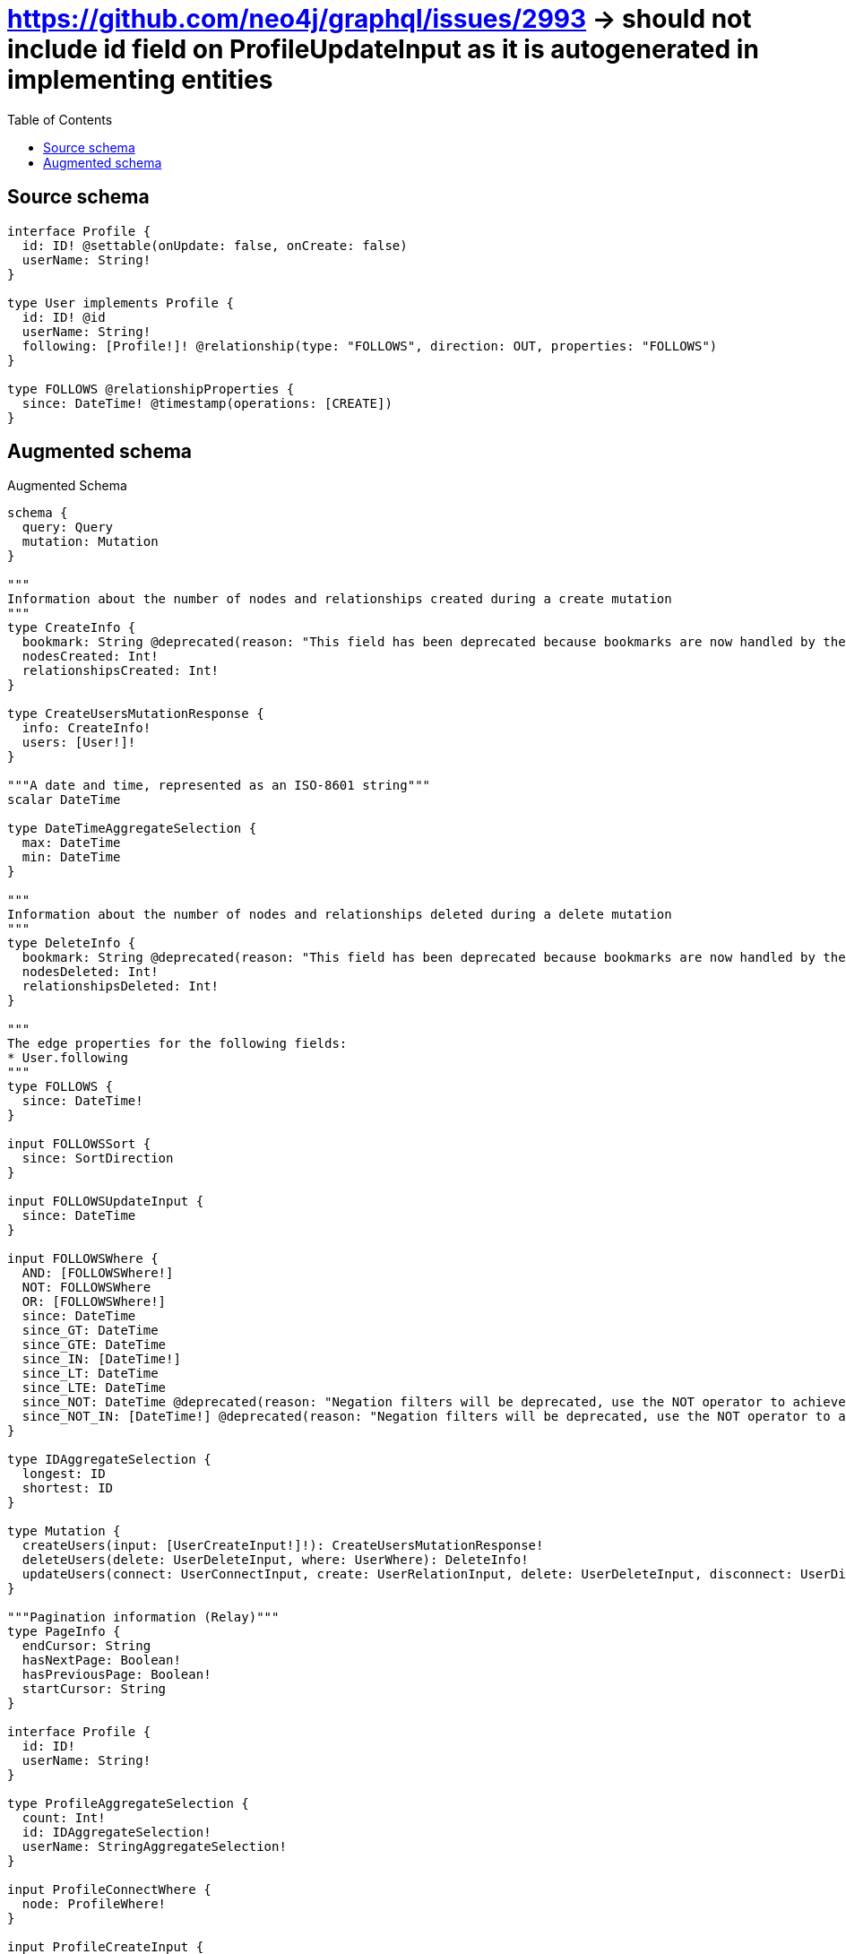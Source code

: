 :toc:

= https://github.com/neo4j/graphql/issues/2993 -> should not include id field on ProfileUpdateInput as it is autogenerated in implementing entities

== Source schema

[source,graphql,schema=true]
----
interface Profile {
  id: ID! @settable(onUpdate: false, onCreate: false)
  userName: String!
}

type User implements Profile {
  id: ID! @id
  userName: String!
  following: [Profile!]! @relationship(type: "FOLLOWS", direction: OUT, properties: "FOLLOWS")
}

type FOLLOWS @relationshipProperties {
  since: DateTime! @timestamp(operations: [CREATE])
}
----

== Augmented schema

.Augmented Schema
[source,graphql]
----
schema {
  query: Query
  mutation: Mutation
}

"""
Information about the number of nodes and relationships created during a create mutation
"""
type CreateInfo {
  bookmark: String @deprecated(reason: "This field has been deprecated because bookmarks are now handled by the driver.")
  nodesCreated: Int!
  relationshipsCreated: Int!
}

type CreateUsersMutationResponse {
  info: CreateInfo!
  users: [User!]!
}

"""A date and time, represented as an ISO-8601 string"""
scalar DateTime

type DateTimeAggregateSelection {
  max: DateTime
  min: DateTime
}

"""
Information about the number of nodes and relationships deleted during a delete mutation
"""
type DeleteInfo {
  bookmark: String @deprecated(reason: "This field has been deprecated because bookmarks are now handled by the driver.")
  nodesDeleted: Int!
  relationshipsDeleted: Int!
}

"""
The edge properties for the following fields:
* User.following
"""
type FOLLOWS {
  since: DateTime!
}

input FOLLOWSSort {
  since: SortDirection
}

input FOLLOWSUpdateInput {
  since: DateTime
}

input FOLLOWSWhere {
  AND: [FOLLOWSWhere!]
  NOT: FOLLOWSWhere
  OR: [FOLLOWSWhere!]
  since: DateTime
  since_GT: DateTime
  since_GTE: DateTime
  since_IN: [DateTime!]
  since_LT: DateTime
  since_LTE: DateTime
  since_NOT: DateTime @deprecated(reason: "Negation filters will be deprecated, use the NOT operator to achieve the same behavior")
  since_NOT_IN: [DateTime!] @deprecated(reason: "Negation filters will be deprecated, use the NOT operator to achieve the same behavior")
}

type IDAggregateSelection {
  longest: ID
  shortest: ID
}

type Mutation {
  createUsers(input: [UserCreateInput!]!): CreateUsersMutationResponse!
  deleteUsers(delete: UserDeleteInput, where: UserWhere): DeleteInfo!
  updateUsers(connect: UserConnectInput, create: UserRelationInput, delete: UserDeleteInput, disconnect: UserDisconnectInput, update: UserUpdateInput, where: UserWhere): UpdateUsersMutationResponse!
}

"""Pagination information (Relay)"""
type PageInfo {
  endCursor: String
  hasNextPage: Boolean!
  hasPreviousPage: Boolean!
  startCursor: String
}

interface Profile {
  id: ID!
  userName: String!
}

type ProfileAggregateSelection {
  count: Int!
  id: IDAggregateSelection!
  userName: StringAggregateSelection!
}

input ProfileConnectWhere {
  node: ProfileWhere!
}

input ProfileCreateInput {
  User: UserCreateInput
}

type ProfileEdge {
  cursor: String!
  node: Profile!
}

enum ProfileImplementation {
  User
}

input ProfileOptions {
  limit: Int
  offset: Int
  """
  Specify one or more ProfileSort objects to sort Profiles by. The sorts will be applied in the order in which they are arranged in the array.
  """
  sort: [ProfileSort]
}

"""
Fields to sort Profiles by. The order in which sorts are applied is not guaranteed when specifying many fields in one ProfileSort object.
"""
input ProfileSort {
  id: SortDirection
  userName: SortDirection
}

input ProfileUpdateInput {
  userName: String
}

input ProfileWhere {
  AND: [ProfileWhere!]
  NOT: ProfileWhere
  OR: [ProfileWhere!]
  id: ID
  id_CONTAINS: ID
  id_ENDS_WITH: ID
  id_IN: [ID!]
  id_NOT: ID @deprecated(reason: "Negation filters will be deprecated, use the NOT operator to achieve the same behavior")
  id_NOT_CONTAINS: ID @deprecated(reason: "Negation filters will be deprecated, use the NOT operator to achieve the same behavior")
  id_NOT_ENDS_WITH: ID @deprecated(reason: "Negation filters will be deprecated, use the NOT operator to achieve the same behavior")
  id_NOT_IN: [ID!] @deprecated(reason: "Negation filters will be deprecated, use the NOT operator to achieve the same behavior")
  id_NOT_STARTS_WITH: ID @deprecated(reason: "Negation filters will be deprecated, use the NOT operator to achieve the same behavior")
  id_STARTS_WITH: ID
  typename_IN: [ProfileImplementation!]
  userName: String
  userName_CONTAINS: String
  userName_ENDS_WITH: String
  userName_IN: [String!]
  userName_NOT: String @deprecated(reason: "Negation filters will be deprecated, use the NOT operator to achieve the same behavior")
  userName_NOT_CONTAINS: String @deprecated(reason: "Negation filters will be deprecated, use the NOT operator to achieve the same behavior")
  userName_NOT_ENDS_WITH: String @deprecated(reason: "Negation filters will be deprecated, use the NOT operator to achieve the same behavior")
  userName_NOT_IN: [String!] @deprecated(reason: "Negation filters will be deprecated, use the NOT operator to achieve the same behavior")
  userName_NOT_STARTS_WITH: String @deprecated(reason: "Negation filters will be deprecated, use the NOT operator to achieve the same behavior")
  userName_STARTS_WITH: String
}

type ProfilesConnection {
  edges: [ProfileEdge!]!
  pageInfo: PageInfo!
  totalCount: Int!
}

type Query {
  profiles(options: ProfileOptions, where: ProfileWhere): [Profile!]!
  profilesAggregate(where: ProfileWhere): ProfileAggregateSelection!
  profilesConnection(after: String, first: Int, sort: [ProfileSort], where: ProfileWhere): ProfilesConnection!
  users(options: UserOptions, where: UserWhere): [User!]!
  usersAggregate(where: UserWhere): UserAggregateSelection!
  usersConnection(after: String, first: Int, sort: [UserSort], where: UserWhere): UsersConnection!
}

"""An enum for sorting in either ascending or descending order."""
enum SortDirection {
  """Sort by field values in ascending order."""
  ASC
  """Sort by field values in descending order."""
  DESC
}

type StringAggregateSelection {
  longest: String
  shortest: String
}

"""
Information about the number of nodes and relationships created and deleted during an update mutation
"""
type UpdateInfo {
  bookmark: String @deprecated(reason: "This field has been deprecated because bookmarks are now handled by the driver.")
  nodesCreated: Int!
  nodesDeleted: Int!
  relationshipsCreated: Int!
  relationshipsDeleted: Int!
}

type UpdateUsersMutationResponse {
  info: UpdateInfo!
  users: [User!]!
}

type User implements Profile {
  following(directed: Boolean = true, options: ProfileOptions, where: ProfileWhere): [Profile!]!
  followingAggregate(directed: Boolean = true, where: ProfileWhere): UserProfileFollowingAggregationSelection
  followingConnection(after: String, directed: Boolean = true, first: Int, sort: [UserFollowingConnectionSort!], where: UserFollowingConnectionWhere): UserFollowingConnection!
  id: ID!
  userName: String!
}

type UserAggregateSelection {
  count: Int!
  id: IDAggregateSelection!
  userName: StringAggregateSelection!
}

input UserConnectInput {
  following: [UserFollowingConnectFieldInput!]
}

input UserCreateInput {
  following: UserFollowingFieldInput
  userName: String!
}

input UserDeleteInput {
  following: [UserFollowingDeleteFieldInput!]
}

input UserDisconnectInput {
  following: [UserFollowingDisconnectFieldInput!]
}

type UserEdge {
  cursor: String!
  node: User!
}

input UserFollowingConnectFieldInput {
  where: ProfileConnectWhere
}

type UserFollowingConnection {
  edges: [UserFollowingRelationship!]!
  pageInfo: PageInfo!
  totalCount: Int!
}

input UserFollowingConnectionSort {
  edge: FOLLOWSSort
  node: ProfileSort
}

input UserFollowingConnectionWhere {
  AND: [UserFollowingConnectionWhere!]
  NOT: UserFollowingConnectionWhere
  OR: [UserFollowingConnectionWhere!]
  edge: FOLLOWSWhere
  edge_NOT: FOLLOWSWhere @deprecated(reason: "Negation filters will be deprecated, use the NOT operator to achieve the same behavior")
  node: ProfileWhere
  node_NOT: ProfileWhere @deprecated(reason: "Negation filters will be deprecated, use the NOT operator to achieve the same behavior")
}

input UserFollowingCreateFieldInput {
  node: ProfileCreateInput!
}

input UserFollowingDeleteFieldInput {
  where: UserFollowingConnectionWhere
}

input UserFollowingDisconnectFieldInput {
  where: UserFollowingConnectionWhere
}

input UserFollowingFieldInput {
  connect: [UserFollowingConnectFieldInput!]
  create: [UserFollowingCreateFieldInput!]
}

type UserFollowingRelationship {
  cursor: String!
  node: Profile!
  properties: FOLLOWS!
}

input UserFollowingUpdateConnectionInput {
  edge: FOLLOWSUpdateInput
  node: ProfileUpdateInput
}

input UserFollowingUpdateFieldInput {
  connect: [UserFollowingConnectFieldInput!]
  create: [UserFollowingCreateFieldInput!]
  delete: [UserFollowingDeleteFieldInput!]
  disconnect: [UserFollowingDisconnectFieldInput!]
  update: UserFollowingUpdateConnectionInput
  where: UserFollowingConnectionWhere
}

input UserOptions {
  limit: Int
  offset: Int
  """
  Specify one or more UserSort objects to sort Users by. The sorts will be applied in the order in which they are arranged in the array.
  """
  sort: [UserSort!]
}

type UserProfileFollowingAggregationSelection {
  count: Int!
  edge: UserProfileFollowingEdgeAggregateSelection
  node: UserProfileFollowingNodeAggregateSelection
}

type UserProfileFollowingEdgeAggregateSelection {
  since: DateTimeAggregateSelection!
}

type UserProfileFollowingNodeAggregateSelection {
  id: IDAggregateSelection!
  userName: StringAggregateSelection!
}

input UserRelationInput {
  following: [UserFollowingCreateFieldInput!]
}

"""
Fields to sort Users by. The order in which sorts are applied is not guaranteed when specifying many fields in one UserSort object.
"""
input UserSort {
  id: SortDirection
  userName: SortDirection
}

input UserUpdateInput {
  following: [UserFollowingUpdateFieldInput!]
  userName: String
}

input UserWhere {
  AND: [UserWhere!]
  NOT: UserWhere
  OR: [UserWhere!]
  following: ProfileWhere @deprecated(reason: "Use `following_SOME` instead.")
  followingConnection: UserFollowingConnectionWhere @deprecated(reason: "Use `followingConnection_SOME` instead.")
  """
  Return Users where all of the related UserFollowingConnections match this filter
  """
  followingConnection_ALL: UserFollowingConnectionWhere
  """
  Return Users where none of the related UserFollowingConnections match this filter
  """
  followingConnection_NONE: UserFollowingConnectionWhere
  followingConnection_NOT: UserFollowingConnectionWhere @deprecated(reason: "Use `followingConnection_NONE` instead.")
  """
  Return Users where one of the related UserFollowingConnections match this filter
  """
  followingConnection_SINGLE: UserFollowingConnectionWhere
  """
  Return Users where some of the related UserFollowingConnections match this filter
  """
  followingConnection_SOME: UserFollowingConnectionWhere
  """Return Users where all of the related Profiles match this filter"""
  following_ALL: ProfileWhere
  """Return Users where none of the related Profiles match this filter"""
  following_NONE: ProfileWhere
  following_NOT: ProfileWhere @deprecated(reason: "Use `following_NONE` instead.")
  """Return Users where one of the related Profiles match this filter"""
  following_SINGLE: ProfileWhere
  """Return Users where some of the related Profiles match this filter"""
  following_SOME: ProfileWhere
  id: ID
  id_CONTAINS: ID
  id_ENDS_WITH: ID
  id_IN: [ID!]
  id_NOT: ID @deprecated(reason: "Negation filters will be deprecated, use the NOT operator to achieve the same behavior")
  id_NOT_CONTAINS: ID @deprecated(reason: "Negation filters will be deprecated, use the NOT operator to achieve the same behavior")
  id_NOT_ENDS_WITH: ID @deprecated(reason: "Negation filters will be deprecated, use the NOT operator to achieve the same behavior")
  id_NOT_IN: [ID!] @deprecated(reason: "Negation filters will be deprecated, use the NOT operator to achieve the same behavior")
  id_NOT_STARTS_WITH: ID @deprecated(reason: "Negation filters will be deprecated, use the NOT operator to achieve the same behavior")
  id_STARTS_WITH: ID
  userName: String
  userName_CONTAINS: String
  userName_ENDS_WITH: String
  userName_IN: [String!]
  userName_NOT: String @deprecated(reason: "Negation filters will be deprecated, use the NOT operator to achieve the same behavior")
  userName_NOT_CONTAINS: String @deprecated(reason: "Negation filters will be deprecated, use the NOT operator to achieve the same behavior")
  userName_NOT_ENDS_WITH: String @deprecated(reason: "Negation filters will be deprecated, use the NOT operator to achieve the same behavior")
  userName_NOT_IN: [String!] @deprecated(reason: "Negation filters will be deprecated, use the NOT operator to achieve the same behavior")
  userName_NOT_STARTS_WITH: String @deprecated(reason: "Negation filters will be deprecated, use the NOT operator to achieve the same behavior")
  userName_STARTS_WITH: String
}

type UsersConnection {
  edges: [UserEdge!]!
  pageInfo: PageInfo!
  totalCount: Int!
}
----

'''
